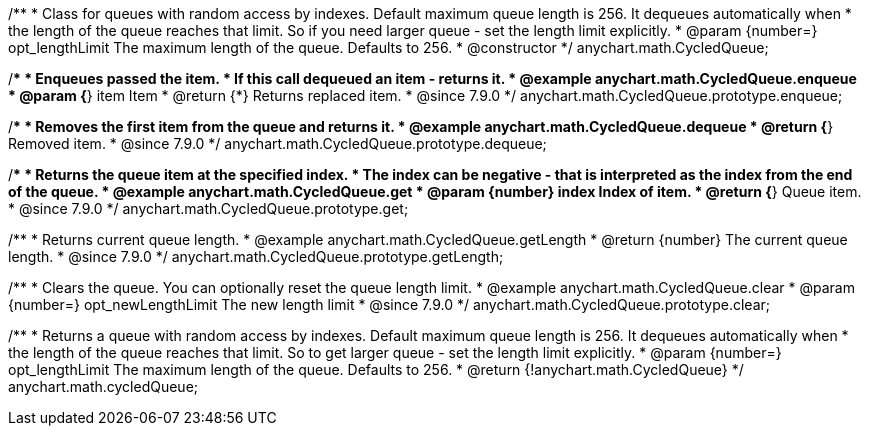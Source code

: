 /**
 * Class for queues with random access by indexes. Default maximum queue length is 256. It dequeues automatically when
 * the length of the queue reaches that limit. So if you need larger queue - set the length limit explicitly.
 * @param {number=} opt_lengthLimit The maximum length of the queue. Defaults to 256.
 * @constructor
 */
anychart.math.CycledQueue;


//----------------------------------------------------------------------------------------------------------------------
//
//  anychart.math.CycledQueue.prototype.enqueue
//
//----------------------------------------------------------------------------------------------------------------------

/**
 * Enqueues passed the item.
 * If this call dequeued an item - returns it.
 * @example anychart.math.CycledQueue.enqueue
 * @param {*} item Item
 * @return {*} Returns replaced item.
 * @since 7.9.0
 */
anychart.math.CycledQueue.prototype.enqueue;


//----------------------------------------------------------------------------------------------------------------------
//
//  anychart.math.CycledQueue.prototype.dequeue
//
//----------------------------------------------------------------------------------------------------------------------

/**
 * Removes the first item from the queue and returns it.
 * @example anychart.math.CycledQueue.dequeue
 * @return {*} Removed item.
 * @since 7.9.0
 */
anychart.math.CycledQueue.prototype.dequeue;


//----------------------------------------------------------------------------------------------------------------------
//
//  anychart.math.CycledQueue.prototype.get
//
//----------------------------------------------------------------------------------------------------------------------

/**
 * Returns the queue item at the specified index.
 * The index can be negative - that is interpreted as the index from the end of the queue.
 * @example anychart.math.CycledQueue.get
 * @param {number} index Index of item.
 * @return {*} Queue item.
 * @since 7.9.0
 */
anychart.math.CycledQueue.prototype.get;


//----------------------------------------------------------------------------------------------------------------------
//
//  anychart.math.CycledQueue.prototype.getLength
//
//----------------------------------------------------------------------------------------------------------------------

/**
 * Returns current queue length.
 * @example anychart.math.CycledQueue.getLength
 * @return {number} The current queue length.
 * @since 7.9.0
 */
anychart.math.CycledQueue.prototype.getLength;


//----------------------------------------------------------------------------------------------------------------------
//
//  anychart.math.CycledQueue.prototype.clear
//
//----------------------------------------------------------------------------------------------------------------------

/**
 * Clears the queue. You can optionally reset the queue length limit.
 * @example anychart.math.CycledQueue.clear
 * @param {number=} opt_newLengthLimit The new length limit
 * @since 7.9.0
 */
anychart.math.CycledQueue.prototype.clear;

//----------------------------------------------------------------------------------------------------------------------
//
//  anychart.math.cycledQueue
//
//----------------------------------------------------------------------------------------------------------------------


/**
 * Returns a queue with random access by indexes. Default maximum queue length is 256. It dequeues automatically when
 * the length of the queue reaches that limit. So to get larger queue - set the length limit explicitly.
 * @param {number=} opt_lengthLimit The maximum length of the queue. Defaults to 256.
 * @return {!anychart.math.CycledQueue}
 */
anychart.math.cycledQueue;

